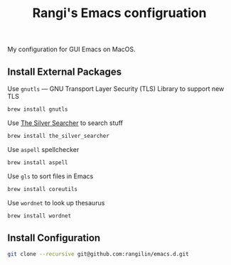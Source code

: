 #+TITLE: Rangi's Emacs configruation

My configuration for GUI Emacs on MacOS.


** Install External Packages

Use =gnutls= — GNU Transport Layer Security (TLS) Library to support new TLS

#+BEGIN_SRC sh
  brew install gnutls
#+END_SRC


Use [[https://geoff.greer.fm/ag/][The Silver Searcher]] to search stuff

#+BEGIN_SRC sh
  brew install the_silver_searcher
#+END_SRC


Use =aspell= spellchecker

#+BEGIN_SRC sh
  brew install aspell
#+END_SRC


Use =gls= to sort files in Emacs

#+BEGIN_SRC sh
  brew install coreutils
#+END_SRC

Use =wordnet= to look up thesaurus
#+BEGIN_SRC sh
  brew install wordnet
#+END_SRC

** Install Configuration

#+BEGIN_SRC sh
  git clone --recursive git@github.com:rangilin/emacs.d.git
#+END_SRC
